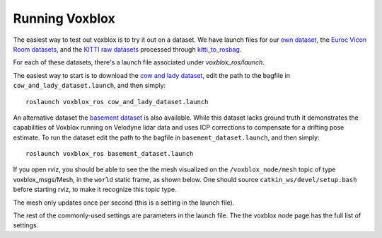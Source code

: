 ===============
Running Voxblox
===============

The easiest way to test out voxblox is to try it out on a dataset.
We have launch files for our `own dataset <http://projects.asl.ethz.ch/datasets/doku.php?id=iros2017/>`_, the `Euroc Vicon Room datasets <http://projects.asl.ethz.ch/datasets/doku.php?id=kmavvisualinertialdatasets/>`_, and the `KITTI raw datasets <http://www.cvlibs.net/datasets/kitti//>`_ processed through `kitti_to_rosbag <https://github.com/ethz-asl/kitti_to_rosbag/>`_.

For each of these datasets, there's a launch file associated under `voxblox_ros/launch`.

The easiest way to start is to download the `cow and lady dataset <http://projects.asl.ethz.ch/datasets/doku.php?id=iros2017/>`_, edit the path to the bagfile in ``cow_and_lady_dataset.launch``, and then simply::

	roslaunch voxblox_ros cow_and_lady_dataset.launch

An alternative dataset the `basement dataset <https://projects.asl.ethz.ch/datasets/doku.php?id=basement2018/>`_ is also available. While this dataset lacks ground truth it demonstrates the capabilities of Voxblox running on Velodyne lidar data and uses ICP corrections to compensate for a drifting pose estimate. To run the dataset edit the path to the bagfile in ``basement_dataset.launch``, and then simply::

	roslaunch voxblox_ros basement_dataset.launch


If you open rviz, you should be able to see the the mesh visualized on the ``/voxblox_node/mesh`` topic of type voxblox_msgs/Mesh, in the ``world`` static frame, as shown below. One should source ``catkin_ws/devel/setup.bash`` before starting rviz, to make it recognize this topic type. 

The mesh only updates once per second (this is a setting in the launch file).

.. image:: http://i.imgur.com/nSX5Qsh.jpg
    :align: center

The rest of the commonly-used settings are parameters in the launch file. The the voxblox node page has the full list of settings.
